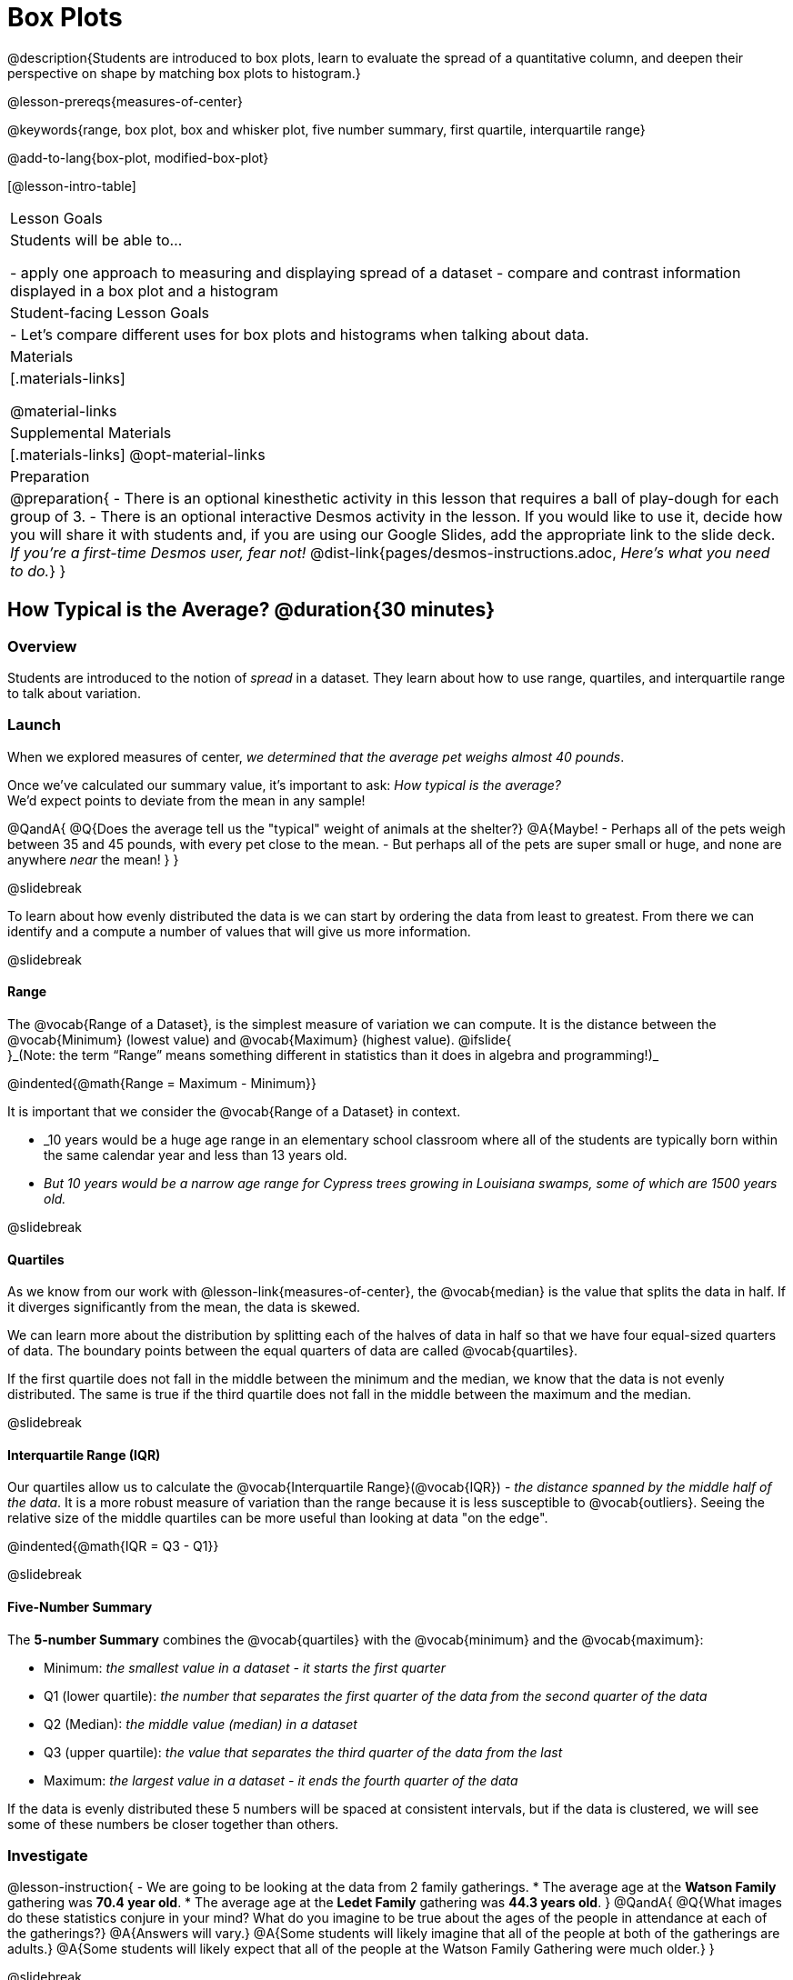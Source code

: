 = Box Plots

@description{Students are introduced to box plots, learn to evaluate the spread of a quantitative column, and deepen their perspective on shape by matching box plots to histogram.}

@lesson-prereqs{measures-of-center}

@keywords{range, box plot, box and whisker plot, five number summary, first quartile, interquartile range}

@add-to-lang{box-plot, modified-box-plot}

[@lesson-intro-table]
|===
| Lesson Goals
| Students will be able to...

- apply one approach to measuring and displaying spread of a dataset
- compare and contrast information displayed in a box plot and a histogram

| Student-facing Lesson Goals
|

- Let's compare different uses for box plots and histograms when talking about data.

| Materials
|[.materials-links]

@material-links

| Supplemental Materials
|[.materials-links]
@opt-material-links

| Preparation
|
@preparation{
- There is an optional kinesthetic activity in this lesson that requires a ball of play-dough for each group of 3.
- There is an optional interactive Desmos activity in the lesson. If you would like to use it, decide how you will share it with students and, if you are using our Google Slides, add the appropriate link to the slide deck. _If you're a first-time Desmos user, fear not!_ @dist-link{pages/desmos-instructions.adoc, _Here's what you need to do._}
}

|===

== How Typical is the Average? @duration{30 minutes}

=== Overview
Students are introduced to the notion of _spread_ in a dataset. They learn about how to use range, quartiles, and interquartile range to talk about variation.

=== Launch
When we explored measures of center, _we determined that the average pet weighs almost 40 pounds_.

Once we've calculated our summary value, it's important to ask: _How typical is the average?_ +
We'd expect points to deviate from the mean in any sample!

@QandA{
@Q{Does the average tell us the "typical" weight of animals at the shelter?}
@A{Maybe!
- Perhaps all of the pets weigh between 35 and 45 pounds, with every pet close to the mean. 
- But perhaps all of the pets are super small or huge, and none are anywhere _near_ the mean!
}
}

@slidebreak

To learn about how evenly distributed the data is we can start by ordering the data from least to greatest. From there we can identify and a compute a number of values that will give us more information.

@slidebreak

==== Range

The @vocab{Range of a Dataset}, is the simplest measure of variation we can compute. It is the distance between the @vocab{Minimum} (lowest value) and @vocab{Maximum} (highest value). @ifslide{ +
}_(Note: the term “Range” means something different in statistics than it does in algebra and programming!)_


@indented{@math{Range = Maximum - Minimum}}

It is important that we consider the @vocab{Range of a Dataset} in context. 

- _10 years would be a huge age range in an elementary school classroom where all of the students are typically born within the same calendar year and less than 13 years old.  
- _But 10 years would be a narrow age range for Cypress trees growing in Louisiana swamps, some of which are 1500 years old._

@slidebreak

==== Quartiles

As we know from our work with @lesson-link{measures-of-center}, the @vocab{median} is the value that splits the data in half. If it diverges significantly from the mean, the data is skewed.

We can learn more about the distribution by splitting each of the halves of data in half so that we have four equal-sized quarters of data.  The boundary points between the equal quarters of data are called @vocab{quartiles}. 

If the first quartile does not fall in the middle between the minimum and the median, we know that the data is not evenly distributed. The same is true if the third quartile does not fall in the middle between the maximum and the median.

@slidebreak

==== Interquartile Range (IQR)

Our quartiles allow us to calculate the @vocab{Interquartile Range}(@vocab{IQR}) - _the distance spanned by the middle half of the data_.  It is a more robust measure of variation than the range because it is less susceptible to @vocab{outliers}.  Seeing the relative size of the middle quartiles can be more useful than looking at data "on the edge".

@indented{@math{IQR = Q3 - Q1}}

@slidebreak 

==== Five-Number Summary

The *5-number Summary* combines the @vocab{quartiles} with the @vocab{minimum} and the @vocab{maximum}: 

- Minimum: _the smallest value in a dataset - it starts the first quarter_
- Q1 (lower quartile): _the number that separates the first quarter of the data from the second quarter of the data_
- Q2 (Median): _the middle value (median) in a dataset_ 
- Q3 (upper quartile): _the value that separates the third quarter of the data from the last_
- Maximum: _the largest value in a dataset - it ends the fourth quarter of the data_

If the data is evenly distributed these 5 numbers will be spaced at consistent intervals, but if the data is clustered, we will see some of these numbers be closer together than others.

=== Investigate 

@lesson-instruction{
- We are going to be looking at the data from 2 family gatherings.
  * The average age at the *Watson Family* gathering was *70.4 year old*.
  * The average age at the *Ledet Family* gathering was *44.3 years old*.
}  
@QandA{
@Q{What images do these statistics conjure in your mind? What do you imagine to be true about the ages of the people in attendance at each of the gatherings?}
@A{Answers will vary.}
@A{Some students will likely imagine that all of the people at both of the gatherings are adults.}
@A{Some students will likely expect that all of the people at the Watson Family Gathering were much older.}
}

@slidebreak

@teacher{
We are going to find the 5-number summary, range and IQR for 2 datasets. Future reflection will rely upon students having worked through both datasets. If your students tend to need more support, you may want to work with the first dataset as a class and then have students work with the second dataset independently.

@opt{Instead of giving the directions below, you can distribute printed copies of @opt-printable-exercise{distribution-by-hand.adoc} and have students complete the first two sections now. The remaining sections of the page will be completed in another section of this lesson.
}
}

@lesson-instruction{
- Let's see what we can learn by looking at a dataset of the ages from the *Ledet Family Reunion*: +
1, 44, 3, 42, 46, 74, 75, 21, 74, 70, 40, 41, 45
  * Rewrite the data on your paper in order from least to greatest.
  * Record your five-number summary (Minimum, Q1, Median, Q3, Maximum).
  * Then calculate the IQR and Range.
- When you're done, repeat the process with the *Watson Family Gathering* age data: +
70, 68, 69, 72, 65, 75, 65, 78, 70, 72, 71, 70
}

@QandA{
@Q{What do you notice and wonder about these datasets and the summary values you've just computed?}
@A{Students may notice that the maximum values are pretty close to each other, but the minimum values are very different from each other!}
@A{Students may notice that Q3 for both datasets is 72.}
@A{Students may notice that the median value for the Watson family data is a number that isn't in the dataset, whereas the median value for the Ledet family data is a number that's in the dataset.}
@A{Students may have questions about how to calculate the median and/or quartiles.}
}
 
=== Synthesize

@QandA{

@Q{What is a quartile?}
@A{One of the three boundary points that splits our dataset into four equal quarters.}

@Q{Why is the IQR a more robust measure of variation than the range?}
@A{Because it focuses on the middle half of the data, so is less susceptible to outliers.}
}

== Box Plots - Displaying our Five-Number Summary

=== Overview

Students plot five-number summaries as box plots before learning to make box plots in pyret.

=== Launch

To visualize the 5-number summary, the Range, and the Interquartile Range we can plot the five numbers on a number line and connect them to make a @vocab{box plot}. 

- First, make a vertical line on the number line for each of the 5 points.
- Then make a box connecting Q1 to Q3. This box contains the middle half of the data (IQR). 
- Make sure the line you drew for the median is tall enough to split the box into 2 parts (not necessarily equal!)
- Make a horizontal line (called a "whisker") connecting each end of the box to the minimum / maximum value. This helps us to visualize the full range of the data. 

@ifslide{@center{@image{images/box-n-whisker-plot.png, 500}} }

@slidebreak

Box plots display how the four equal quarters of data are spread out along the number line.

@center{@image{images/box-n-whisker-plot.png, 500}} 

@lesson-point{No matter what shape the box plot has, all four sections contain _exactly the same number of points_.} 

When the points are evenly distributed, the four sections of the box plot will be equal in size, but _we will rarely see a box plot with four equal sections_!  When we see that some of the sections are narrow and others are wider, we know that the narrow sections are packed more densely. 

@slidebreak

@ifslide{@center{@image{images/box-n-whisker-plot.png, 500}} }

@QandA{
@Q{Which quarter of data is packed the densest in this box plot?}
@A{The third one}
@Q{Which quarter of the data is the most dispersed in this box plot?}
@A{The fourth one}
}

=== Investigate

@lesson-instruction{
- Let's practice plotting 5-number summaries on a number line and connecting them to form the shape of a box plot. 
- Complete @opt-printable-exercise{distribution-by-hand.adoc}.}

@slidebreak

@QandA{
@Q{For which family gathering was the median age more typical?}
@A{The median age is more typical of the Watson family gathering because the data is more closely clustered around the median.}

@Q{How did making the box plots help you to understand the data?}
@Q{What else do you notice and wonder?}
}

=== Synthesize

@QandA{
@Q{Box plots have four sections. What has to be true about all of those sections?}
@A{They each have to contain exactly one quarter of the data, no matter how different the sections look on the number line.}

@Q{Why isn't the median always in the middle of the box?}
@A{Because the median has to split the data itself in half and the quarter of the data to the left of the median isn't necessarily clustered as tightly as the quarter of the data to the right of the median.}

@Q{What part of the box plot represents the Range?}
@A{The full width from the end of the left whisker to the end of the right whisker}
}

== Interpreting Box Plots - @proglang

=== Overview

Students learn to identify skewed and symmetric data from a box plot before exploring the spread of the "pounds" column in @proglang.

=== Launch

We know that when the points are evenly distributed, the four sections of the box plot will be equal in size, like this:

@ifnotslide{@centered-image{images/even.png, 400}}
@ifslide{@right{@image{images/even.png, 400}}}

But how do we describe the other shapes box plots come in?

@slidebreak

Sometimes there is roughly the same amount of variation on the low end as on the high end. For example, the distribution of newborns who are smaller than average might mirror that of newborns who are bigger than average. We call this kind of spread symmetric. _(Note: Even Distribution can also be correctly described as Symmetric! But, students should be encouraged to use more specific language for describing things when it's available to them.)_

@ifnotslide{@centered-image{images/symmetric.png, 400}}
@ifslide{@right{images/symmetric.png, 400}}

@slidebreak

Left and right skew are easy to identify from a quick glance at a box plot, with longer whiskers trailing off toward potential outliers.

[cols="^1a,^1a", grid="none", frame="none", stripes="none"]
|===
|@image{images/left.png}
|@image{images/right.png} 
|===

@slidebreak

@lesson-instruction{
- Let's practice identifying the shape of data from box plots! 
- Turn to @printable-exercise{identifying-shape-boxplots.adoc}.
}

=== Investigate

Let's see what we can learn about the spread of the data in the `pounds` column by making a `box-plot`!

@ifproglang{pyret}{Below is the Contract for `box-plot`.

```
box-plot :: (t::Table, col::String) -> Image
```
}

@ifproglang{codap}{To create a box plot in CODAP, create a graph of randomly distributed points, then drag a quantitative column to the x-axis. From the `Measure` menu, select Box Plot. *If this information is not on your Data Displays Organizer, add it now!*}

@lesson-instruction{
- Log into @starter-file{program-list}, open your saved "Animals Starter File" and click "Run". If you don't have the file, you can open a @starter-file{animals, "new one"}.
- Turn to @printable-exercise{summarizing-columns-mos.adoc} and follow the directions to complete the *Summarizing the Pounds Column* section.
}

@ifproglang{pyret}{
@teacher{
Students will type `box-plot(animals-table, "pounds")` into the Interactions Area and use the resulting box plot to fill in the five-number summary for the `pounds` column, and sketch the box plot.
}
}

@ifproglang{codap}{
Create a box plot in CODAP that displays the spread of `Pounds`.
}

@slidebreak

@ifproglang{pyret}{
@center{@image{images/box-plot-pounds.png,  500}}
}

@ifproglang{codap}{
@center{@image{images/codap-box-plot.png, 300}}
}

@QandA{

@Q{What conclusions can you draw about the distribution of values in this column?}
@A{While the animals' weights range from 0.1 pounds to 172 pounds, 50% of the animals weigh 11.3 pounds or less. The animal that weighs 172 pounds may be an outlier.}

@Q{If Q1 is the value for which 25% of the animals weighed that amount or less, what does Q3 represent?}
@A{The third quartile is the value for which 75% of the animals weighed that amount or less. Another way of saying that would be that it is the value for which 25% of the animals weigh that amount or more.}

@Q{Now that we've explored the spread of the dataset, do you think the mean is the best measure of center for the animals' weights?}
@A{No. Most of the animals weigh far less than the average weight (of nearly 40 pounds)!}

@Q{Could we make a box plot for every column in the data set?}
@A{No. We can only make box plots for @vocab{quantitative} columns.}

@Q{Why do you think this display is sometimes called a "box and whisker plot"?}
@A{The distance between Min/Q1 and Q3/Max is drawn like whiskers!}
}

@teacher{If students are struggling to write conclusions, go over the following five number summary from the box plot they made.

- *Minimum* (the left “whisker”) - the smallest value in the dataset . In our dataset, that’s just 0.1 pounds.
- *Q1* (the left edge of the box) - computed by taking the _median of the lower half of the values_. In the pounds column, that’s 3.9 pounds.
- *Q2* / Median value (the line in the middle), which is the middle Quartile of the whole dataset. We already computed this to be 11.3 pounds.
- *Q3* (the right edge of the box), which is computed by taking the _median of the upper half of the values_. That’s 60.4 pounds in our dataset.
- *Maximum* (the right “whisker”) - the largest value in the dataset . In our dataset, that’s 172 pounds.
}

@slidebreak

@lesson-instruction{
Choose another quantitative column to summarize and complete the second half of @printable-exercise{summarizing-columns-mos.adoc}
}

=== Common Misconceptions
It is extremely common for students to forget that the quartiles divide the data into quarters, each of which includes 25% of the dataset. This will need to be heavily reinforced.

=== Synthesize

@QandA{

@Q{Is it safe to assume that the average typical?}
@A{No. It is sometimes typical. But sometimes there's a lot of variation or skew in the data.}

@Q{What percentage of points fall in the first quarter?}
@A{25%}

@Q{What percentage of points fall in the second quarter?}
@A{25%}

@Q{What percentage of points fall in the third quarter?}
@A{25%}

@Q{What percentage of points fall in the fourth quarter?}
@A{25%}

@Q{What percentage of points fall in the *Interquartile Range* (IQR)?}
@A{50%}

@Q{What percentage of points fall within the *Range*?}
@A{100%}
}

== Connecting Box Plots and Histograms @duration{30 minutes}

=== Overview
Students learn how to connect this visualization of spread to what they know about histograms.

=== Launch

Box plots and histograms give us two different views of the shape of quantitative data.

[cols="1a,1a"]
|===
| @image{images/box-plot-pounds.png}
| @image{images/histogram-pounds.png}
|===

@lesson-instruction{
- Take a minute to look at these two displays we've made for the "pounds" column and try to connect them in your mind.
- How would you explain the differences in how the data gets displayed? 
}

[cols="1,^1,^4", options="header"]
|===
|               | Intervals 			| Data points per Interval
| *Box Plots* 	| Variable 		    | Fixed - 25% of the data in each Interval
| *Histograms*	| Fixed Bins      | Variable - Points “pile up in bins”, so we can see how many are in each.
|===

@slidebreak

In histograms, skewness shows up as a long tail of shorter bars to one side.
In a box plot skewness is seen as a longer "whisker" or more spread in one half of the box.


@strategy{Kinesthetic Activity}{

Divide the class into groups, and give each group a ruler and a ball of play-dough. Have them draw a number line from 0-6 with the ruler, marking off the points at 0, 3, 4, 4.5 and 6 inches. Have the groups roll the dough into a thick cylinder, divide that cylinder in half, and then split each half to form four _equally-sized cylinders_. The play-dough represents a @vocab{sample}, with values divided into four quarters.

Box plots stretch and squeeze these equal quarters of the data across a number line, so that they fit into their respective intervals. On their number line, students have intervals from 0-3, 3-4, 4-4.5, and 4.5-6. Have students shape their cylinders into rectangles that fill each of these intervals, and are all about 1 inch thick.

Students should notice that the play-dough is _taller for shorter intervals_ and thinner for longer intervals. Even though a box plot doesn't show us the thickness of the data points, we know that a small interval has the same amount of data "squeezed" into it as a large interval has spread across it.

}

=== Investigate
@lesson-instruction{
- Use what you've learned about how box plots and histograms display data differently to complete @printable-exercise{matching-boxplots-to-histograms.adoc}.
- With a partner, complete the @printable-exercise{boxplot-vocab-map.pdf, Box Plot Vocab Concept Map} and see if you can draw connections between these concepts!
- @opt{Complete @opt-printable-exercise{reading-boxplots.adoc} to practice matching box plots to a written description of a distribution.}
- @opt{Complete @opt-printable-exercise{matching-boxplots-to-histograms-2.adoc} and/or the Matching Box Plots to Histograms slide of @opt-starter-file{boxplots}}
}

@clear


@strategy{Modified Box Plots}{
More Statistics-based or Math-oriented classes will also be familiar with _modified box plots_ (@link{https://www.YouTube.com/watch?v=Cm_852R8JPw, video explanation}), which remove outliers from the box-and-whisker and draw them as asterisks outside of the plot.

@ifproglang{pyret}{
Modified box plots are also available in Bootstrap:Data Science, using the following Contract:

@show{(contract 'modified-box-plot '((table-name Table) (column String)) "Image")}
}

@ifproglang{codap}{In CODAP, you can create a modified Box Plot by selecting both Box Plot and Show Outliers from the `Measure` menu.}
}

@clear

@lesson-instruction{
Now that you have the skills to interpret box plots, complete @printable-exercise{data-cycle-box-plots-animals.adoc}.
}

@pd-slide{
*Matching Debrief: Think about shape, don't rely on numbers!*

There are teachers and students who complain about this page. They say that this page is unfair because we didn't label the axes. The stats teachers are always shocked at their colleagues. They say, "It doesn't matter! We're talking about shape. Skew right is skew right, no matter where it falls on the x axis.""

So many kids have sort of a statistical lazy eye. How do you fix that? You wear a patch over the strong eye. By removing the numbers, it forces people to think about the shape. If the numbers are there, you get high achieving algebra students who never learn shape because they keep using the numbers.
}

@pd-slide{
*Chart Paper Activity (Continued): What Shape Makes Sense?*

We've already added histograms to our chart papers around the room.

This time, we are going to complete another round of the same activity, but your group will (1) add a *box plot* of the specified shape, (2) brainstorm a sample that will result in the given distribution.

Once all teams have completed the task, teams will rotate to the next poster and brainstorm another sample.
}

=== Synthesize

- How are histograms and box plots similar?
- How are they different?
- What can we learn from box plots that we can't learn from a histogram?

== Data Exploration Project (Box Plots) @duration{flexible}

=== Overview
Students apply what they have learned about box plots to their chosen dataset. They will add three items to their @starter-file{exploration-project}: (1) at least two box plots, (2) the corresponding five-number summaries, and (3) any interesting questions they develop. 

@teacher{To learn more about the sequence and scope of the Exploration Project, visit @lesson-link{project-data-exploration}. For teachers with time and interest, @lesson-link{project-research-paper} is an extension of the Dataset Exploration, where students select a single question to investigate via data analysis.}

=== Launch

Let’s review what we have learned about making and interpreting box plots.

@QandA{
@Q{Does a box plot display categorical or quantitative data? How many columns of data does a box plot display?}
@A{Box plots display a single column of quantitative data.}

@Q{How are box plots similar to histograms? How are they different?}
@A{Box plots and histograms give us two different views on the concept of shape. Histograms have fixed intervals ("bins") with variable numbers of data points in each one. Box plots have variable intervals ("quartiles") with a fixed number of data points in each one.}

@Q{A box plot lets us visualize the five-number summary. What does the five-number summary tell us about the column of data?}
@A{The five-number summary includes the minimum, medium, and maximum. It also includes the median of the lower half of the values, and the median of the upper half of the data points.}
}

=== Investigate

Let’s connect what we know about box plots to your chosen dataset.

@teacher{Students have the opportunity to choose a dataset that interests them from our @lesson-link{choosing-your-dataset/pages/datasets-and-starter-files.adoc, "List of Datasets"} in the @lesson-link{choosing-your-dataset} lesson.
}

@lesson-instruction{
- Open your chosen dataset starter file in @proglang.
- Remind yourself which two columns you investigated in the @lesson-link{measures-of-center} lesson and make a box plot for one of them.}

@QandA{
@Q{What question does your display answer?}
@A{Possible responses: How is the data for a certain column distributed? Are the values close together or really spread out? Are there any outliers?}
}

@slidebreak

@lesson-instruction{
- Now, write down that question in the top section of @printable-exercise{data-cycle-quantitative.adoc}
- Then, complete the rest of the data cycle, recording how you considered, analyzed and interpreted the question.
- Repeat this process for the other column you explored before (and any others you are curious about).
}

@teacher{If students want to investigate new columns from their dataset, they will need to copy/paste additional Measures of Center and Spread slides into their Exploration Project and calculate the mean, median and modes for the new columns.

Confirm that all students have created and understand how to interpret their box plots. Once you are confident that all students have made adequate progress, invite them to access their @starter-file{exploration-project} from Google Drive.
}

@slidebreak

@lesson-instruction{
- *It’s time to add to your @starter-file{exploration-project}.*
- Find the box plot slide in the "Making Displays" section and copy/paste your first box plot here. Duplicate the slide to add your other box plots.
- Add the five-number summaries from these plots to the corresponding "Measures of Center and Spread" slides. 
- Be sure to also add any interesting questions that you developed while making and thinking about box plots to the "My Questions" slide at the end of the deck.
}

=== Synthesize

- What @vocab{shape} did you notice in your box plots?

- Did you discover anything surprising or interesting about your dataset?

- What, if any, outliers did you discover when making box plots?

- When you compared your findings with others, did you make any interesting discoveries? (For instance: Did everyone find outliers? Was there more or less similarity than expected?)
